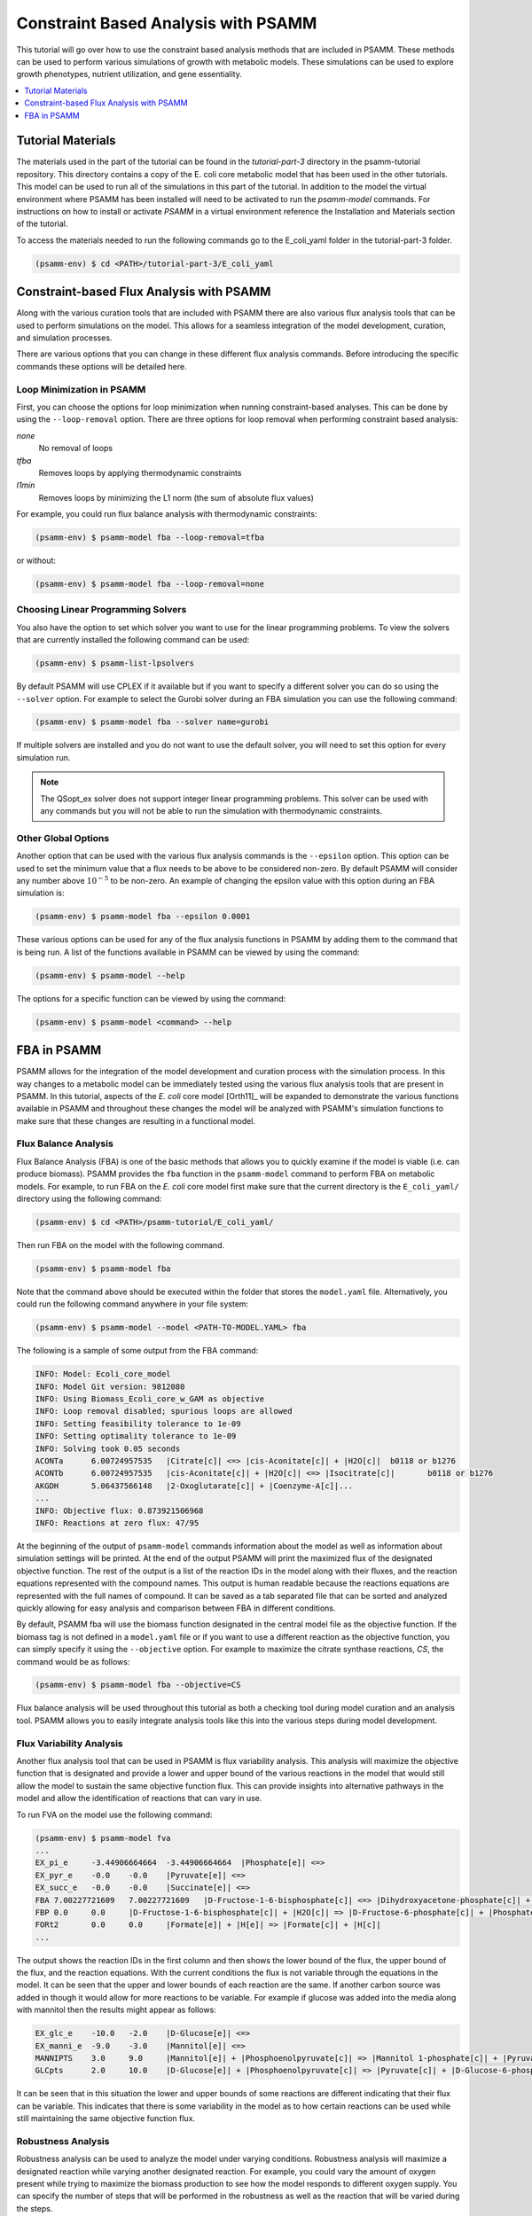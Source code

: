 
Constraint Based Analysis with PSAMM
====================================

This tutorial will go over how to use the constraint based analysis methods
that are included in PSAMM. These methods can be used to perform various
simulations of growth with metabolic models. These simulations can be used
to explore growth phenotypes, nutrient utilization, and gene essentiality.

.. contents::
   :depth: 1
   :local:


Tutorial Materials
__________________

The materials used in the part of the tutorial can be found in the `tutorial-part-3`
directory in the psamm-tutorial repository. This directory contains a copy of the
E. coli core metabolic model that has been used in the other tutorials. This model
can be used to run all of the simulations in this part of the tutorial. In addition
to the model the virtual environment where PSAMM has been installed will need to be
activated to run the `psamm-model` commands. For instructions on how to install or
activate `PSAMM` in a virtual environment reference the Installation and Materials
section of the tutorial.

To access the materials needed to run the following commands go to the E_coli_yaml folder
in the tutorial-part-3 folder.

.. code-block:: shell

    (psamm-env) $ cd <PATH>/tutorial-part-3/E_coli_yaml

Constraint-based Flux Analysis with PSAMM
_________________________________________

Along with the various curation tools that are included with PSAMM there
are also various flux analysis tools that can be used to perform simulations
on the model. This allows for a seamless integration of the model
development, curation, and simulation processes.

There are various options that you can change in these different flux
analysis commands. Before introducing the specific commands these options
will be detailed here.

Loop Minimization in PSAMM
~~~~~~~~~~~~~~~~~~~~~~~~~~

First, you can choose the options for loop minimization when running
constraint-based analyses. This can be done by using the ``--loop-removal``
option. There are three options for loop removal when performing constraint
based analysis:

`none`
    No removal of loops

`tfba`
    Removes loops by applying thermodynamic constraints

`l1min`
    Removes loops by minimizing the L1 norm (the sum of absolute flux values)

For example, you could run flux balance analysis with thermodynamic
constraints:

.. code-block:: shell

    (psamm-env) $ psamm-model fba --loop-removal=tfba

or without:

.. code-block:: shell

    (psamm-env) $ psamm-model fba --loop-removal=none


Choosing Linear Programming Solvers
~~~~~~~~~~~~~~~~~~~~~~~~~~~~~~~~~~~

You also have the option to set which solver you want to use for the linear
programming problems. To view the solvers that are currently installed the
following command can be used:

.. code-block:: shell

    (psamm-env) $ psamm-list-lpsolvers


By default PSAMM will use CPLEX if it available but if you want to
specify a different solver you can do so using the ``--solver`` option. For
example to select the Gurobi solver during an FBA simulation you can use the
following command:

.. code-block:: shell

    (psamm-env) $ psamm-model fba --solver name=gurobi

If multiple solvers are installed and you do not want to use the
default solver, you will need to set this option for every simulation run.

.. note::
    The QSopt_ex solver does not support integer linear programming
    problems. This solver can be used with any commands but you will not be
    able to run the simulation with thermodynamic constraints.

Other Global Options
~~~~~~~~~~~~~~~~~~~~

Another option that can be used with the various flux analysis commands is the
``--epsilon`` option. This option can be used to set the minimum value that a
flux needs to be above to be considered non-zero. By default PSAMM will
consider any number above :math:`10^{-5}` to be non-zero. An example of
changing the epsilon value with this option during an FBA simulation is:

.. code-block:: shell

    (psamm-env) $ psamm-model fba --epsilon 0.0001

These various options can be used for any of the flux analysis functions in
PSAMM by adding them to the command that is being run. A list of the
functions available in PSAMM can be viewed by using the command:

.. code-block:: shell

    (psamm-env) $ psamm-model --help

The options for a specific function can be viewed by using the command:

.. code-block:: shell

    (psamm-env) $ psamm-model <command> --help

FBA in PSAMM
____________

PSAMM allows for the integration of the model development and curation process
with the simulation process. In this way changes to a metabolic model can be
immediately tested using the various flux analysis tools that are present in
PSAMM. In this tutorial, aspects of the `E. coli` core model [Orth11]_ will be
expanded to demonstrate the various functions available in PSAMM and throughout
these changes the model will be analyzed with PSAMM's simulation functions to
make sure that these changes are resulting in a functional model.

Flux Balance Analysis
~~~~~~~~~~~~~~~~~~~~~

Flux Balance Analysis (FBA) is one of the basic methods that allows you
to quickly examine if the model is viable (i.e. can produce biomass). PSAMM
provides the ``fba`` function in the ``psamm-model`` command to perform FBA on
metabolic models. For example, to run FBA on the `E. coli` core model first
make sure that the current directory is the ``E_coli_yaml/`` directory using
the following command:

.. code-block:: shell

    (psamm-env) $ cd <PATH>/psamm-tutorial/E_coli_yaml/

Then run FBA on the model with the following command.

.. code-block:: shell

    (psamm-env) $ psamm-model fba

Note that the command above should be executed within the folder that stores
the ``model.yaml`` file. Alternatively, you could run the following command anywhere
in your file system:

.. code-block:: shell

    (psamm-env) $ psamm-model --model <PATH-TO-MODEL.YAML> fba

The following is a sample of some output from the FBA command:

.. code-block:: shell

    INFO: Model: Ecoli_core_model
    INFO: Model Git version: 9812080
    INFO: Using Biomass_Ecoli_core_w_GAM as objective
    INFO: Loop removal disabled; spurious loops are allowed
    INFO: Setting feasibility tolerance to 1e-09
    INFO: Setting optimality tolerance to 1e-09
    INFO: Solving took 0.05 seconds
    ACONTa	6.00724957535	|Citrate[c]| <=> |cis-Aconitate[c]| + |H2O[c]|	b0118 or b1276
    ACONTb	6.00724957535	|cis-Aconitate[c]| + |H2O[c]| <=> |Isocitrate[c]|	b0118 or b1276
    AKGDH	5.06437566148	|2-Oxoglutarate[c]| + |Coenzyme-A[c]|...
    ...
    INFO: Objective flux: 0.873921506968
    INFO: Reactions at zero flux: 47/95

At the beginning of the output of ``psamm-model`` commands information about
the model as well as information about simulation settings will be printed.
At the end of the output PSAMM will print the maximized flux of the designated
objective function. The rest of the output is a list of the reaction IDs in the
model along with their fluxes,
and the reaction equations represented with the compound names.  This output is
human readable because the reactions equations are represented with the full
names of compound. It can be saved as a tab separated file that can be sorted
and analyzed quickly allowing for easy analysis and comparison between FBA in
different conditions.

By default, PSAMM fba will use the biomass function designated in the central
model file as the objective function. If the biomass tag is not defined in a
``model.yaml`` file or if you want to use a different reaction as the
objective function, you can simply specify it using the ``--objective`` option.
For example to maximize the citrate synthase reactions, `CS`, the command would
be as follows:

.. code-block:: shell

    (psamm-env) $ psamm-model fba --objective=CS

Flux balance analysis will be used throughout this tutorial as both a checking
tool during model curation and an analysis tool. PSAMM allows you to easily
integrate analysis tools like this into the various steps during model
development.


Flux Variability Analysis
~~~~~~~~~~~~~~~~~~~~~~~~~

Another flux analysis tool that can be used in PSAMM is flux variability
analysis. This analysis will maximize the objective function that is
designated and provide a lower and upper bound of the various reactions in
the model that would still allow the model to sustain the same objective
function flux. This can provide insights into alternative pathways in the
model and allow the identification of reactions that can vary in use.

To run FVA on the model use the following command:

.. code-block:: shell

    (psamm-env) $ psamm-model fva
    ...
    EX_pi_e	-3.44906664664	-3.44906664664	|Phosphate[e]| <=>
    EX_pyr_e	-0.0	-0.0	|Pyruvate[e]| <=>
    EX_succ_e	-0.0	-0.0	|Succinate[e]| <=>
    FBA	7.00227721609	7.00227721609	|D-Fructose-1-6-bisphosphate[c]| <=> |Dihydroxyacetone-phosphate[c]| + |Glyceraldehyde-3-phosphate[c]|
    FBP	0.0	0.0	|D-Fructose-1-6-bisphosphate[c]| + |H2O[c]| => |D-Fructose-6-phosphate[c]| + |Phosphate[c]|
    FORt2	0.0	0.0	|Formate[e]| + |H[e]| => |Formate[c]| + |H[c]|
    ...


The output shows the reaction IDs in the first column and then shows the
lower bound of the flux, the upper bound of the flux, and the reaction
equations. With the current conditions the flux is not variable through
the equations in the model. It can be seen that the upper and lower bounds
of each reaction are the same. If another carbon source was added in though
it would allow for more reactions to be variable. For example if glucose was
added into the media along with mannitol then the results might appear as follows:

.. code-block:: shell

    EX_glc_e	-10.0	-2.0	|D-Glucose[e]| <=>
    EX_manni_e	-9.0	-3.0	|Mannitol[e]| <=>
    MANNIPTS	3.0	9.0	|Mannitol[e]| + |Phosphoenolpyruvate[c]| => |Mannitol 1-phosphate[c]| + |Pyruvate[c]|
    GLCpts	2.0	10.0	|D-Glucose[e]| + |Phosphoenolpyruvate[c]| => |Pyruvate[c]| + |D-Glucose-6-phosphate[c]|


It can be seen that in this situation the lower and upper bounds of some
reactions are different indicating that their flux can be variable. This
indicates that there is some variability in the model as to how certain
reactions can be used while still maintaining the same objective function
flux.

Robustness Analysis
~~~~~~~~~~~~~~~~~~~

Robustness analysis can be used to analyze the model under varying
conditions. Robustness analysis will maximize a designated reaction
while varying another designated reaction. For example, you could
vary the amount of oxygen present while trying to maximize the biomass
production to see how the model responds to different oxygen supply. You can
specify the number of steps that will be performed in the robustness as
well as the reaction that will be varied during the steps.

By default, the reaction that is maximized will be the biomass reaction defined
in the ``model.yaml`` file but a different reaction can be designated
with the optional ``--objective`` option. The flux bounds of this reaction will
then be obtained to determine the lower and upper value for the robustness
analysis. These values will then be used as the starting and stopping points
for the robustness analysis. You can also set a customized upper and lower flux
value of the varying reaction using the ``--lower`` and ``--upper`` options.

For this model the robustness command will be used to see how the model
responds to various oxygen conditions with mannitol as the supplied
carbon source. To run the robustness command use the following command:

.. code-block:: shell

    (psamm-env) $ psamm-model robustness --steps 1000 EX_o2_e

The output will contain two columns. The first column will be the flux of the
varied reaction, in this case the EX_o2_e reaction for oxygen exchange. The second
shows the flux of the biomass reaction for the model. The output will look like this:

.. code-block:: shell

    -63.958958959	0.0238161275506
    -63.8938938939	0.0253046355225
    -63.8288288288	0.0267931434944
    -63.7637637638	0.0282816514663
    -63.6986986987	0.0297701594383
    -63.6336336336	0.0312586674102
    -63.5685685686	0.0327471753821
    -63.5035035035	0.034235683354
    -63.4384384384	0.0357241913259
    ...

If the biomass reaction flux is plotted against the oxygen uptake it can be seen
that the biomass flux is low at the highest oxygen uptake, reaches
a maximum at an oxygen uptake of about 24, and then starts to decrease
with low oxygen uptake.

.. image:: Robustness_chart.png

If a more detailed analysis of internal fluxes is desired the `--all-reaction-fluxes`
tag can be added to the command. This will print out all of the internal reaction fluxes
for each step in the robustness analysis. The first column printed will be the reaction ID.
The second column will be the varying reaction's flux and the last column will be the
flux of the reaction listed in the first column. This can be used to look at the effects of
a reaction on internal fluxes in the network. The command to run this would be the following:

.. code-block:: shell

    (psamm-env) $ psamm-model robustness --all-reaction-fluxes --steps 1000 EX_o2_e

And the output for this command will look like the following:

.. code-block:: shell

    G6PDH2r	-63.958958959	0.0
    AKGDH	-63.958958959	0.0
    GLNS	-63.958958959	0.00608978381469
    ADK1	-63.958958959	0.0
    PYRt2r	-63.958958959	0.0
    EX_co2_e	-63.958958959	58.986492784
    ATPM	-63.958958959	8.39
    SUCCt2_2	-63.958958959	0.0
    PIt2r	-63.958958959	0.0876123884204
    EX_lac_D_e	-63.958958959	0.0

Deletion Simulations with PSAMM
-------------------------------

Gene Deletion
~~~~~~~~~~~~~

The ``genedelete`` command can be used to perform gene deletions in a model and test what effects those
deletions have. This command can be used to quickly test if certain genes are essential in the network. The
command will take a list of genes in a separate file and will then go through all of the gene associations in
the model to determine what reactions require that gene to be present. This uses the gene association logic
to determine if the removal of the specified genes would knock out that function. For example if we had the
following two reactions:

.. code-block:: yaml

    - id: RXN_1
      genes: g0001 and g0002
      equation: '|cpd_a[c]| <=> |cpd_b[c]|'

    - id: RXN_2
      genes: g0001 or g0003
      equation: '|cpd_a[c]| <=> |cpd[c]|'

Both reactions are associated with the gene 'g0001' but RXN_1 has an 'and' association while RXN_2 has an 'or'
association. If the gene 'g0001' were to be deleted from the network RXN_1 would no longer have the required genes
for it to be present since both genes are required. RXN_2 would still be satisfied since it would only require one
of the two genes to be present. The gene delete command will do this automatically and for the entire network making
it much easier to do these kinds of simulations. The gene delete command can be run with the following command.

.. code-block:: shell

    (psamm-env) $ psamm-model genedelete --gene b1779

This will produce a flux balance analysis result with a model that has any reactions for which b0118 is necessary
limited to zero flux. The output will show a percentage of the biomass flux of the wild type model that can be
produced by the deletion model.

.. code-block:: shell

    ...
    INFO: Objective reaction after gene deletion has flux 0.0
    INFO: Objective reaction has 0.00% flux of wild type flux


Random Minimal Network Analysis
~~~~~~~~~~~~~~~~~~~~~~~~~~~~~~~

The ``randomsparse`` command can
be used to look at gene essentiality in the metabolic network. To use this function
the model must contain gene associations for the model reactions. This
function works by systematically deleting genes from the network, then
evaluating if the associated reaction would still be available after
the gene deletion, and finally testing the new network to see if the
objective function flux is still above the threshold for viability.
If the flux falls too low then the
gene is marked as essential and kept in the network. If the flux stays
above the threshold then the gene will be marked as non-essential and
removed. The program will randomly do this for all genes until the only
ones left are marked as essential. This can be
done using the ``--type=genes`` option with the ``randomsparse`` command:

.. code-block:: shell

    (psamm-env) $ psamm-model randomsparse --type=genes 90%


This will produce an output of the gene IDs with a 1 if the gene was kept in the
simulation and a 0 if the gene was deleted. Following the list of genes will
be a summary of how many genes were kept out of the total as well as
list of the reaction IDs that made up the minimal network for that
simulation. An example output can be seen as follows:

.. code-block:: shell

    INFO: Essential genes: 58/137
    INFO: Deleted genes: 79/137
    b0008	0
    b0114	1
    b0115	1
    b0116	1
    b0118	0
    b0351	0
    b0356	0
    b0451	0
    b0474	0
    b0485	0
    ...

The random minimal network analysis can also be used to generate a random
subset of reactions from the model that will still allow the model to
maintain an objective function flux above a user-defined threshold. This
function works on the same principle as the gene deletions but instead of
removing individual genes, reactions will be removed.
To run random minimal network analysis on the
model use the randomsparse command with the ``--type=reactions`` option. The
last parameter for the command is a percentage of the maximum objective flux
that will be used as the threshold for the simulation.

.. code-block:: shell

    (psamm-env) $ psamm-model randomsparse --type=reactions 95%
    ...
    FRUKIN	1
    ...
    MANNI1PDEH	0
    MANNI1PPHOS	1
    MANNIDEH	1
    MANNIPTS	1
    ...

The output will be a list of reaction IDs with either a 1 indicating that
the reaction was essential or a zero indicating it was removed.

Due to the random order of deletions during this simulation it may be
helpful to run this command numerous times in order to gain a statistically
significant number of datapoints from which a minimal essential network of
reactions can be established.

In this case the program deleted the `MANN1PDEH` reaction blocking the
mannitol 1-phosphate to fructose 6-phosphate conversion. In this case the
reactions in the other side of the mannitol utilization pathway
should all be essential.

You can also use the ``randomsparse`` command to randomly sample the exchange
reactions and generate putative minimal exchange reaction sets. This can be
done by using the ``--type=exchange`` option with the ``randomsparse`` command:

.. code-block:: shell

    (psamm-env) $ psamm-model randomsparse --type=exchange 90%


It can be seen that when this is run on this small network the mannitol
exchange as well as some other small molecules are identified as being
essential to the network:

.. code-block:: shell

    EX_ac_e	0
    EX_acald_e	0
    EX_akg_e	0
    EX_co2_e	1
    EX_etoh_e	0
    EX_for_e	0
    EX_fru_e	0
    EX_fum_e	0
    EX_glc_e	0
    EX_gln_L_e	0
    EX_glu_L_e	0
    EX_h2o_e	1
    EX_h_e	1
    EX_lac_D_e	0
    EX_mal_L_e	0
    EX_manni_e	1
    EX_nh4_e	1
    EX_o2_e	1
    EX_pi_e	1
    EX_pyr_e	0
    EX_succ_e	0

